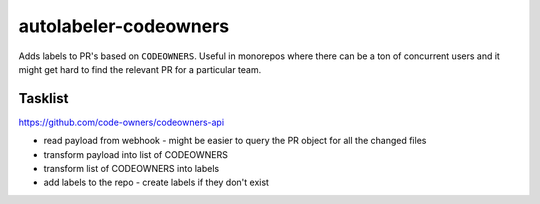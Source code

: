 autolabeler-codeowners
======================

Adds labels to PR's based on ``CODEOWNERS``. Useful in monorepos where there 
can be a ton of concurrent users and it might get hard to find the
relevant PR for a particular team.

Tasklist
--------
https://github.com/code-owners/codeowners-api

- read payload from webhook
  - might be easier to query the PR object for all the changed files

- transform payload into list of CODEOWNERS
- transform list of CODEOWNERS into labels
- add labels to the repo
  - create labels if they don't exist 
